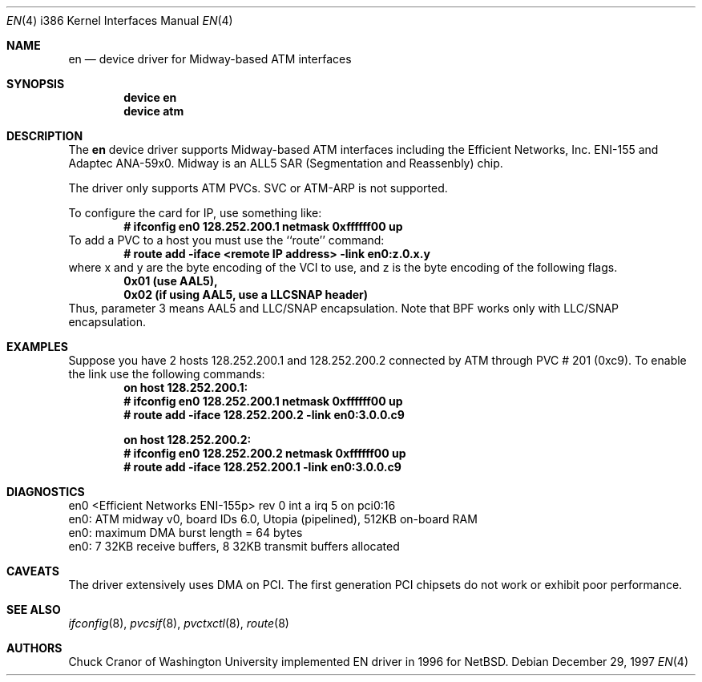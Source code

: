 .\" $FreeBSD$
.\"
.Dd December 29, 1997
.Dt EN 4 i386
.Os
.Sh NAME
.Nm en
.Nd device driver for Midway-based ATM interfaces
.Sh SYNOPSIS
.Cd "device en"
.Cd "device atm"
.Sh DESCRIPTION
The
.Nm
device driver supports Midway-based ATM interfaces including the
Efficient Networks, Inc. ENI-155 and Adaptec ANA-59x0.
Midway is an ALL5 SAR (Segmentation and Reassenbly) chip.
.Pp
The driver only supports ATM PVCs.  SVC or ATM-ARP is not supported.
.Pp
To configure the card for IP, use something like:
.Dl # ifconfig en0 128.252.200.1 netmask 0xffffff00 up
To add a PVC to a host you must use the ``route'' command:
.Dl # route add -iface <remote IP address> -link en0:z.0.x.y
where x and y are the byte encoding of the VCI to use, and z is the
byte encoding of the following flags.
.Dl 0x01 (use AAL5),
.Dl 0x02 (if using AAL5, use a LLCSNAP header)
Thus, parameter 3 means AAL5 and LLC/SNAP encapsulation.
Note that BPF works only with LLC/SNAP encapsulation.
.Sh EXAMPLES
Suppose you have 2 hosts 128.252.200.1 and 128.252.200.2 connected
by ATM through PVC # 201 (0xc9).
To enable the link use the following commands:
.Dl on host 128.252.200.1:
.Dl	# ifconfig en0 128.252.200.1 netmask 0xffffff00 up
.Dl	# route add -iface 128.252.200.2 -link en0:3.0.0.c9
.Pp
.Dl on host 128.252.200.2:
.Dl	# ifconfig en0 128.252.200.2 netmask 0xffffff00 up
.Dl	# route add -iface 128.252.200.1 -link en0:3.0.0.c9
.Sh DIAGNOSTICS
.Bd -literal
en0 <Efficient Networks ENI-155p> rev 0 int a irq 5 on pci0:16
en0: ATM midway v0, board IDs 6.0, Utopia (pipelined), 512KB on-board RAM
en0: maximum DMA burst length = 64 bytes
en0: 7 32KB receive buffers, 8 32KB transmit buffers allocated
.Ed
.Sh CAVEATS
The driver extensively uses DMA on PCI.
The first
generation PCI chipsets do not work or exhibit poor performance.
.Sh SEE ALSO
.Xr ifconfig 8 ,
.Xr pvcsif 8 ,
.Xr pvctxctl 8 ,
.Xr route 8
.Sh AUTHORS
.An Chuck Cranor
of Washington University implemented EN driver
in 1996 for
.Nx .

